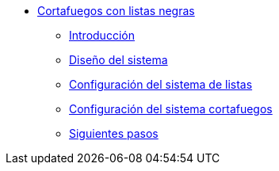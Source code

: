 * xref:guide-basic-nfqueue-xlist:index.adoc[Cortafuegos con listas negras]
** xref:guide-basic-nfqueue-xlist:introduction.adoc[Introducción]
** xref:guide-basic-nfqueue-xlist:design.adoc[Diseño del sistema]
** xref:guide-basic-nfqueue-xlist:xlist-config.adoc[Configuración del sistema de listas]
** xref:guide-basic-nfqueue-xlist:netfilter-config.adoc[Configuración del sistema cortafuegos]
** xref:guide-basic-nfqueue-xlist:next-steps.adoc[Siguientes pasos]
